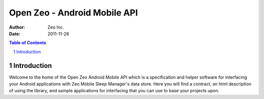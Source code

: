 

=============================
Open Zeo - Android Mobile API
=============================

:author: Zeo Inc.
:date: 2011-11-28


.. contents:: Table of Contents
.. sectnum::
.. target-notes::

Introduction
============

Welcome to the home of the Open Zeo Android Mobile API which is a specification
and helper software for interfacing your Android applications with Zeo Mobile
Sleep Manager's data store. Here you will find a contract, an html description
of using the library, and sample applications for interfacing that you can use
to base your projects upon.



